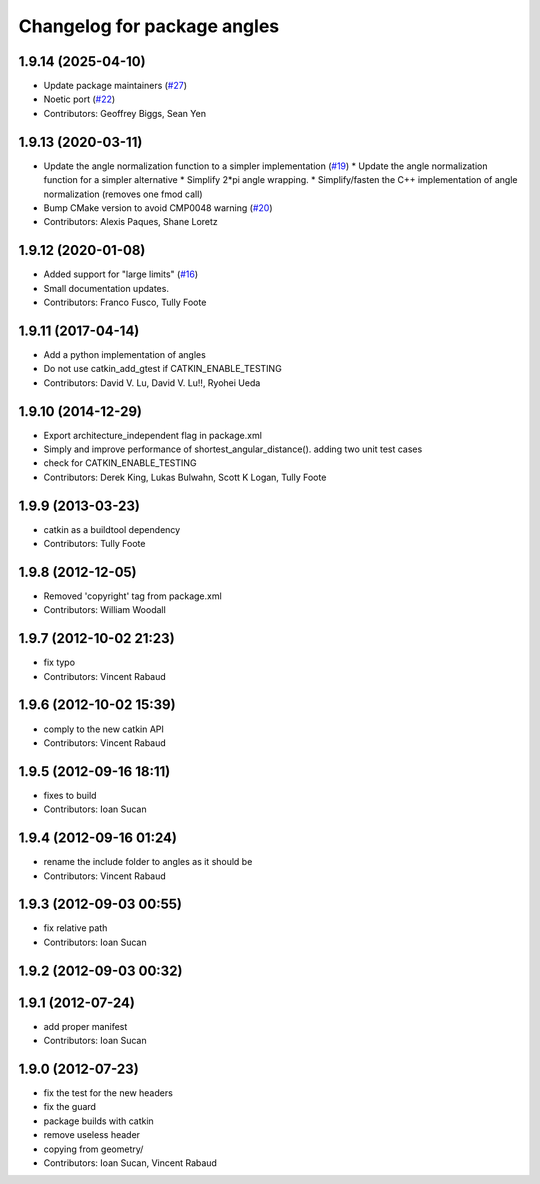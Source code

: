 ^^^^^^^^^^^^^^^^^^^^^^^^^^^^
Changelog for package angles
^^^^^^^^^^^^^^^^^^^^^^^^^^^^

1.9.14 (2025-04-10)
-------------------
* Update package maintainers (`#27 <https://github.com/ros/angles/issues/27>`_)
* Noetic port (`#22 <https://github.com/ros/angles/issues/22>`_)
* Contributors: Geoffrey Biggs, Sean Yen

1.9.13 (2020-03-11)
-------------------
* Update the angle normalization function to a simpler implementation (`#19 <https://github.com/ros/angles/issues/19>`_)
  * Update the angle normalization function for a simpler alternative
  * Simplify 2*pi angle wrapping.
  * Simplify/fasten the C++ implementation of angle normalization (removes one fmod call)
* Bump CMake version to avoid CMP0048 warning (`#20 <https://github.com/ros/angles/issues/20>`_)
* Contributors: Alexis Paques, Shane Loretz

1.9.12 (2020-01-08)
-------------------
* Added support for "large limits" (`#16 <https://github.com/ros/angles/issues/16>`_)
* Small documentation updates.
* Contributors: Franco Fusco, Tully Foote

1.9.11 (2017-04-14)
-------------------
* Add a python implementation of angles
* Do not use catkin_add_gtest if CATKIN_ENABLE_TESTING
* Contributors: David V. Lu, David V. Lu!!, Ryohei Ueda

1.9.10 (2014-12-29)
-------------------
* Export architecture_independent flag in package.xml
* Simply and improve performance of shortest_angular_distance(). adding two unit test cases
* check for CATKIN_ENABLE_TESTING
* Contributors: Derek King, Lukas Bulwahn, Scott K Logan, Tully Foote

1.9.9 (2013-03-23)
------------------
* catkin as a buildtool dependency
* Contributors: Tully Foote

1.9.8 (2012-12-05)
------------------
* Removed 'copyright' tag from package.xml
* Contributors: William Woodall

1.9.7 (2012-10-02 21:23)
------------------------
* fix typo
* Contributors: Vincent Rabaud

1.9.6 (2012-10-02 15:39)
------------------------
* comply to the new catkin API
* Contributors: Vincent Rabaud

1.9.5 (2012-09-16 18:11)
------------------------
* fixes to build
* Contributors: Ioan Sucan

1.9.4 (2012-09-16 01:24)
------------------------
* rename the include folder to angles as it should be
* Contributors: Vincent Rabaud

1.9.3 (2012-09-03 00:55)
------------------------
* fix relative path
* Contributors: Ioan Sucan

1.9.2 (2012-09-03 00:32)
------------------------

1.9.1 (2012-07-24)
------------------
* add proper manifest
* Contributors: Ioan Sucan

1.9.0 (2012-07-23)
------------------
* fix the test for the new headers
* fix the guard
* package builds with catkin
* remove useless header
* copying from geometry/
* Contributors: Ioan Sucan, Vincent Rabaud
